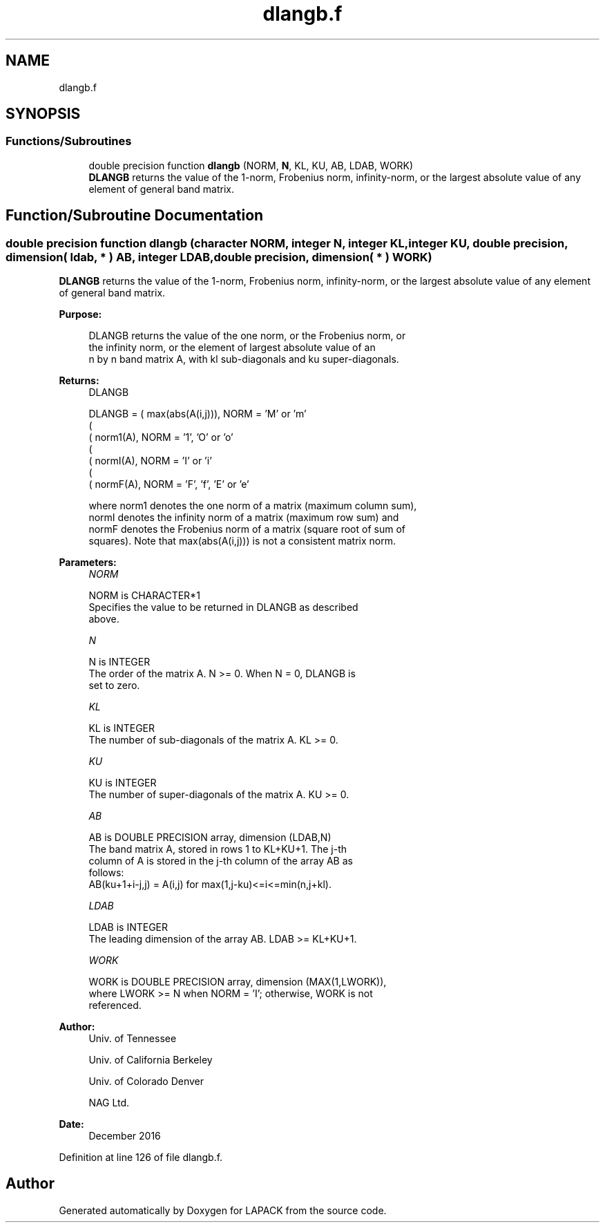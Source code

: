 .TH "dlangb.f" 3 "Tue Nov 14 2017" "Version 3.8.0" "LAPACK" \" -*- nroff -*-
.ad l
.nh
.SH NAME
dlangb.f
.SH SYNOPSIS
.br
.PP
.SS "Functions/Subroutines"

.in +1c
.ti -1c
.RI "double precision function \fBdlangb\fP (NORM, \fBN\fP, KL, KU, AB, LDAB, WORK)"
.br
.RI "\fBDLANGB\fP returns the value of the 1-norm, Frobenius norm, infinity-norm, or the largest absolute value of any element of general band matrix\&. "
.in -1c
.SH "Function/Subroutine Documentation"
.PP 
.SS "double precision function dlangb (character NORM, integer N, integer KL, integer KU, double precision, dimension( ldab, * ) AB, integer LDAB, double precision, dimension( * ) WORK)"

.PP
\fBDLANGB\fP returns the value of the 1-norm, Frobenius norm, infinity-norm, or the largest absolute value of any element of general band matrix\&.  
.PP
\fBPurpose: \fP
.RS 4

.PP
.nf
 DLANGB  returns the value of the one norm,  or the Frobenius norm, or
 the  infinity norm,  or the element of  largest absolute value  of an
 n by n band matrix  A,  with kl sub-diagonals and ku super-diagonals.
.fi
.PP
.RE
.PP
\fBReturns:\fP
.RS 4
DLANGB 
.PP
.nf
    DLANGB = ( max(abs(A(i,j))), NORM = 'M' or 'm'
             (
             ( norm1(A),         NORM = '1', 'O' or 'o'
             (
             ( normI(A),         NORM = 'I' or 'i'
             (
             ( normF(A),         NORM = 'F', 'f', 'E' or 'e'

 where  norm1  denotes the  one norm of a matrix (maximum column sum),
 normI  denotes the  infinity norm  of a matrix  (maximum row sum) and
 normF  denotes the  Frobenius norm of a matrix (square root of sum of
 squares).  Note that  max(abs(A(i,j)))  is not a consistent matrix norm.
.fi
.PP
 
.RE
.PP
\fBParameters:\fP
.RS 4
\fINORM\fP 
.PP
.nf
          NORM is CHARACTER*1
          Specifies the value to be returned in DLANGB as described
          above.
.fi
.PP
.br
\fIN\fP 
.PP
.nf
          N is INTEGER
          The order of the matrix A.  N >= 0.  When N = 0, DLANGB is
          set to zero.
.fi
.PP
.br
\fIKL\fP 
.PP
.nf
          KL is INTEGER
          The number of sub-diagonals of the matrix A.  KL >= 0.
.fi
.PP
.br
\fIKU\fP 
.PP
.nf
          KU is INTEGER
          The number of super-diagonals of the matrix A.  KU >= 0.
.fi
.PP
.br
\fIAB\fP 
.PP
.nf
          AB is DOUBLE PRECISION array, dimension (LDAB,N)
          The band matrix A, stored in rows 1 to KL+KU+1.  The j-th
          column of A is stored in the j-th column of the array AB as
          follows:
          AB(ku+1+i-j,j) = A(i,j) for max(1,j-ku)<=i<=min(n,j+kl).
.fi
.PP
.br
\fILDAB\fP 
.PP
.nf
          LDAB is INTEGER
          The leading dimension of the array AB.  LDAB >= KL+KU+1.
.fi
.PP
.br
\fIWORK\fP 
.PP
.nf
          WORK is DOUBLE PRECISION array, dimension (MAX(1,LWORK)),
          where LWORK >= N when NORM = 'I'; otherwise, WORK is not
          referenced.
.fi
.PP
 
.RE
.PP
\fBAuthor:\fP
.RS 4
Univ\&. of Tennessee 
.PP
Univ\&. of California Berkeley 
.PP
Univ\&. of Colorado Denver 
.PP
NAG Ltd\&. 
.RE
.PP
\fBDate:\fP
.RS 4
December 2016 
.RE
.PP

.PP
Definition at line 126 of file dlangb\&.f\&.
.SH "Author"
.PP 
Generated automatically by Doxygen for LAPACK from the source code\&.
